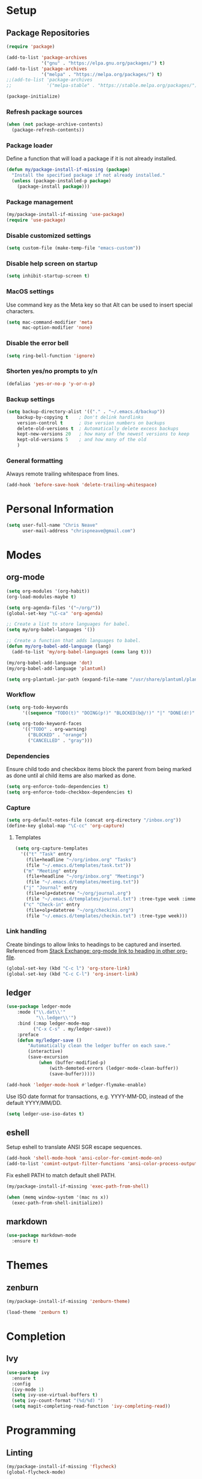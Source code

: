 * Setup
** Package Repositories

#+BEGIN_SRC emacs-lisp
(require 'package)

(add-to-list 'package-archives
             '("gnu" . "https://elpa.gnu.org/packages/") t)
(add-to-list 'package-archives
             '("melpa" . "https://melpa.org/packages/") t)
;;(add-to-list 'package-archives
;;             '("melpa-stable" . "https://stable.melpa.org/packages/") t)

(package-initialize)
#+END_SRC

*** Refresh package sources

#+BEGIN_SRC emacs-lisp
(when (not package-archive-contents)
  (package-refresh-contents))
#+END_SRC

*** Package loader

Define a function that will load a package if it is not already installed.

#+BEGIN_SRC emacs-lisp
(defun my/package-install-if-missing (package)
  "Install the specified package if not already installed."
  (unless (package-installed-p package)
    (package-install package)))
#+END_SRC

*** Package management

#+BEGIN_SRC emacs-lisp
(my/package-install-if-missing 'use-package)
(require 'use-package)
#+END_SRC

*** Disable customized settings

#+BEGIN_SRC emacs-lisp
(setq custom-file (make-temp-file "emacs-custom"))
#+END_SRC

*** Disable help screen on startup

#+BEGIN_SRC emacs-lisp
(setq inhibit-startup-screen t)
#+END_SRC

*** MacOS settings

Use command key as the Meta key so that Alt can be used to insert special characters.

#+BEGIN_SRC emacs-lisp
(setq mac-command-modifier 'meta
      mac-option-modifier 'none)
#+END_SRC

*** Disable the error bell

#+BEGIN_SRC emacs-lisp
(setq ring-bell-function 'ignore)
#+END_SRC

*** Shorten yes/no prompts to y/n

#+BEGIN_SRC emacs-lisp
(defalias 'yes-or-no-p 'y-or-n-p)
#+END_SRC

*** Backup settings

#+BEGIN_SRC emacs-lisp
(setq backup-directory-alist '(("." . "~/.emacs.d/backup"))
    backup-by-copying t    ; Don't delink hardlinks
    version-control t      ; Use version numbers on backups
    delete-old-versions t  ; Automatically delete excess backups
    kept-new-versions 20   ; how many of the newest versions to keep
    kept-old-versions 5    ; and how many of the old
    )
#+END_SRC

*** General formatting

Always remote trailing whitespace from lines.

#+BEGIN_SRC emacs-lisp
(add-hook 'before-save-hook 'delete-trailing-whitespace)
#+END_SRC

* Personal Information

#+BEGIN_SRC emacs-lisp
(setq user-full-name "Chris Neave"
      user-mail-address "chrispneave@gmail.com")
#+END_SRC
* Modes
** org-mode

#+BEGIN_SRC emacs-lisp
(setq org-modules '(org-habit))
(org-load-modules-maybe t)

(setq org-agenda-files '("~/org/"))
(global-set-key "\C-ca" 'org-agenda)

;; Create a list to store languages for babel.
(setq my/org-babel-languages '())

;; Create a function that adds languages to babel.
(defun my/org-babel-add-language (lang)
  (add-to-list 'my/org-babel-languages (cons lang t)))

(my/org-babel-add-language 'dot)
(my/org-babel-add-language 'plantuml)

(setq org-plantuml-jar-path (expand-file-name "/usr/share/plantuml/plantuml.jar"))
#+END_SRC

*** Workflow

#+BEGIN_SRC emacs-lisp
(setq org-todo-keywords
      '((sequence "TODO(t)" "DOING(p!)" "BLOCKED(b@/!)" "|" "DONE(d!)" "CANCELLED(c@)")))

(setq org-todo-keyword-faces
      '(("TODO" . org-warning)
        ("BLOCKED" . "orange")
        ("CANCELLED" . "gray")))
#+END_SRC

*** Dependencies

Ensure child todo and checkbox items block the parent from being marked as done until al child items are also marked as done.

#+BEGIN_SRC emacs-lisp
(setq org-enforce-todo-dependencies t)
(setq org-enforce-todo-checkbox-dependencies t)
#+END_SRC

*** Capture

#+BEGIN_SRC emacs-lisp
(setq org-default-notes-file (concat org-directory "/inbox.org"))
(define-key global-map "\C-cc" 'org-capture)
#+END_SRC

**** Templates

#+BEGIN_SRC emacs-lisp
(setq org-capture-templates
  '(("t" "Task" entry
    (file+headline "~/org/inbox.org" "Tasks")
    (file "~/.emacs.d/templates/task.txt"))
   ("m" "Meeting" entry
    (file+headline "~/org/inbox.org" "Meetings")
    (file "~/.emacs.d/templates/meeting.txt"))
   ("j" "Journal" entry
    (file+olp+datetree "~/org/journal.org")
    (file "~/.emacs.d/templates/journal.txt") :tree-type week :immediate-finish t)
   ("c" "Check-in" entry
    (file+olp+datetree "~/org/checkins.org")
    (file "~/.emacs.d/templates/checkin.txt") :tree-type week)))
#+END_SRC

*** Link handling

Create bindings to allow links to headings to be captured and inserted. Referenced from [[https://emacs.stackexchange.com/a/19609/20677][Stack Exchange: org-mode link to heading in other org-file]].

#+BEGIN_SRC emacs-lisp
(global-set-key (kbd "C-c l") 'org-store-link)
(global-set-key (kbd "C-c C-l") 'org-insert-link)
#+END_SRC

** ledger

#+BEGIN_SRC emacs-lisp
(use-package ledger-mode
    :mode ("\\.dat\\'"
           "\\.ledger\\'")
    :bind (:map ledger-mode-map
          ("C-x C-s" . my/ledger-save))
    :preface
    (defun my/ledger-save ()
        "Automatically clean the ledger buffer on each save."
        (interactive)
        (save-excursion
            (when (buffer-modified-p)
                (with-demoted-errors (ledger-mode-clean-buffer))
                (save-buffer)))))

(add-hook 'ledger-mode-hook #'ledger-flymake-enable)
#+END_SRC

Use ISO date format for transactions, e.g. YYYY-MM-DD, instead of the default YYYY/MM/DD.

#+BEGIN_SRC emacs-lisp
(setq ledger-use-iso-dates t)
#+END_SRC

** eshell

Setup eshell to translate ANSI SGR escape sequences.

#+BEGIN_SRC emacs-lisp
(add-hook 'shell-mode-hook 'ansi-color-for-comint-mode-on)
(add-to-list 'comint-output-filter-functions 'ansi-color-process-output)
#+END_SRC

Fix eshell PATH to match default shell PATH.

#+BEGIN_SRC emacs-lisp
(my/package-install-if-missing 'exec-path-from-shell)

(when (memq window-system '(mac ns x))
  (exec-path-from-shell-initialize))
#+END_SRC

** markdown

#+BEGIN_SRC emacs-lisp
(use-package markdown-mode
  :ensure t)
#+END_SRC

* Themes
** zenburn

#+BEGIN_SRC emacs-lisp
(my/package-install-if-missing 'zenburn-theme)

(load-theme 'zenburn t)
#+END_SRC

* Completion
** Ivy

#+BEGIN_SRC emacs-lisp
(use-package ivy
  :ensure t
  :config
  (ivy-mode 1)
  (setq ivy-use-virtual-buffers t)
  (setq ivy-count-format "(%d/%d) ")
  (setq magit-completing-read-function 'ivy-completing-read))
#+END_SRC

* Programming
** Linting

#+BEGIN_SRC emacs-lisp
(my/package-install-if-missing 'flycheck)
(global-flycheck-mode)
#+END_SRC

** Git

#+BEGIN_SRC emacs-lisp
(use-package magit
    :ensure t
    :bind ("C-x g" . magit-status))
#+END_SRC

Display line changes in buffer gutter.

#+BEGIN_SRC emacs-lisp
(use-package git-gutter
    :ensure t
    :config
    (global-git-gutter-mode 't)
    :diminish git-gutter-mode)
#+END_SRC

Timemachine for stepping through file commit history.

#+BEGIN_SRC emacs-lisp
(use-package git-timemachine
    :ensure t)
#+END_SRC

** editorconfig

#+BEGIN_SRC emacs-lisp
(use-package editorconfig
  :ensure t
  :config
  (editorconfig-mode 1))
#+END_SRC

** Languages
*** Python

 #+BEGIN_SRC emacs-lisp
 (my/package-install-if-missing 'elpy)

 (elpy-enable)

 (my/org-babel-add-language 'python)
 #+END_SRC

*** Javascript

#+BEGIN_SRC emacs-lisp
(my/package-install-if-missing 'js2-mode)

(add-to-list 'auto-mode-alist '("\\.js\\'" . js2-mode))

(my/package-install-if-missing 'add-node-modules-path)

(eval-after-load 'js2-mode
  '(add-hook 'js2-mode-hook #'add-node-modules-path))

(my/package-install-if-missing 'prettier-js)
;;(require 'prettier-js)
(add-hook 'js2-mode-hook 'prettier-js-mode)

;; Disable jshint in favour of eslint.
(setq-default flycheck-disabled-checkers
  (append flycheck-disabled-checkers
    '(javascript-jshint)))

;; use local eslint from node_modules before global
;; http://emacs.stackexchange.com/questions/21205/flycheck-with-file-relative-eslint-executable
(defun my/use-eslint-from-node-modules ()
  (let* ((root (locate-dominating-file
                (or (buffer-file-name) default-directory)
                "node_modules"))
         (eslint (and root
                      (expand-file-name "node_modules/eslint/bin/eslint.js"
                                        root))))
    (when (and eslint (file-executable-p eslint))
      (setq-local flycheck-javascript-eslint-executable eslint))))

(add-hook 'flycheck-mode-hook #'my/use-eslint-from-node-modules)
#+END_SRC

*** JSON

#+BEGIN_SRC emacs-lisp
(use-package json-mode
  :ensure t
  :config)
#+END_SRC

*** Rust

#+BEGIN_SRC emacs-lisp
(use-package rust-mode
  :ensure t
  :config)

(setq rust-format-on-save t)
#+END_SRC

** Line numbers

#+BEGIN_SRC emacs-lisp
(setq linum-format "%d ")

(add-hook 'js2-mode-hook 'linum-mode)
(add-hook 'json-mode-hook 'linum-mode)
(add-hook 'python-mode-hook 'linum-mode)
#+END_SRC

* Customization

Define a function that will load the specified file if it exists.

#+BEGIN_SRC emacs-lisp
(defun my/load-file-maybe (filename)
    (if (file-exists-p filename)
        (load-file filename)))
#+END_SRC

* Babel Languages

#+BEGIN_SRC emacs-lisp
(org-babel-do-load-languages 'org-babel-load-languages my/org-babel-languages)
#+END_SRC
